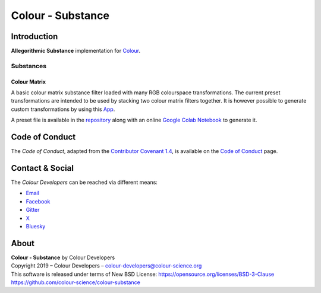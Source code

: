 Colour - Substance
==================

Introduction
------------

**Allegorithmic Substance** implementation for `Colour <https://github.com/colour-science/colour>`__.

Substances
~~~~~~~~~~

Colour Matrix
^^^^^^^^^^^^^

A basic colour matrix substance filter loaded with many RGB colourspace
transformations. The current preset transformations are intended to be used by
stacking two colour matrix filters together. It is however possible to generate
custom transformations by using this `App <https://www.colour-science.org:8010/apps/rgb_colourspace_transformation_matrix>`__.

A preset file is available in the
`repository <https://github.com/colour-science/colour-substance/blob/master/presets/colour-matrix.sbsprs>`__
along with an online `Google Colab Notebook <https://colab.research.google.com/drive/1dmxFClHWXMQFe5dUGIHhRL9YRo-dJvh4?usp=sharing>`__
to generate it.

Code of Conduct
---------------

The *Code of Conduct*, adapted from the `Contributor Covenant 1.4 <https://www.contributor-covenant.org/version/1/4/code-of-conduct.html>`__,
is available on the `Code of Conduct <https://www.colour-science.org/code-of-conduct/>`__ page.

Contact & Social
----------------

The *Colour Developers* can be reached via different means:

- `Email <mailto:colour-developers@colour-science.org>`__
- `Facebook <https://www.facebook.com/python.colour.science>`__
- `Gitter <https://gitter.im/colour-science/colour>`__
- `X <https://x.com/colour_science>`__
- `Bluesky <https://bsky.app/profile/colour-science.bsky.social>`__

About
-----

| **Colour - Substance** by Colour Developers
| Copyright 2019 – Colour Developers – `colour-developers@colour-science.org <colour-developers@colour-science.org>`__
| This software is released under terms of New BSD License: https://opensource.org/licenses/BSD-3-Clause
| `https://github.com/colour-science/colour-substance <https://github.com/colour-science/colour-substance>`__
